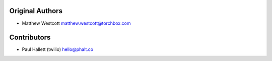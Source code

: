 
Original Authors
================

* Matthew Westcott matthew.westcott@torchbox.com

Contributors
============

* Paul Hallett (twilio) hello@phalt.co

